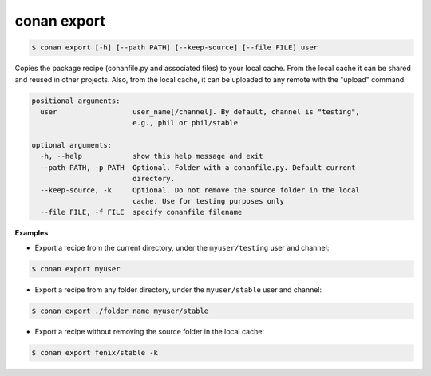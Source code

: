 
conan export
============


.. code-block:: bash

	$ conan export [-h] [--path PATH] [--keep-source] [--file FILE] user

Copies the package recipe (conanfile.py and associated files) to your local cache.
From the local cache it can be shared and reused in other projects.
Also, from the local cache, it can be uploaded to any remote with the "upload" command.


.. code-block:: bash


    positional arguments:
      user                  user_name[/channel]. By default, channel is "testing",
                            e.g., phil or phil/stable

    optional arguments:
      -h, --help            show this help message and exit
      --path PATH, -p PATH  Optional. Folder with a conanfile.py. Default current
                            directory.
      --keep-source, -k     Optional. Do not remove the source folder in the local
                            cache. Use for testing purposes only
      --file FILE, -f FILE  specify conanfile filename




**Examples**


- Export a recipe from the current directory, under the ``myuser/testing`` user and channel:

.. code-block:: bash

	$ conan export myuser


- Export a recipe from any folder directory, under the ``myuser/stable`` user and channel:

.. code-block:: bash

	$ conan export ./folder_name myuser/stable


- Export a recipe without removing the source folder in the local cache:

.. code-block:: bash

	$ conan export fenix/stable -k

